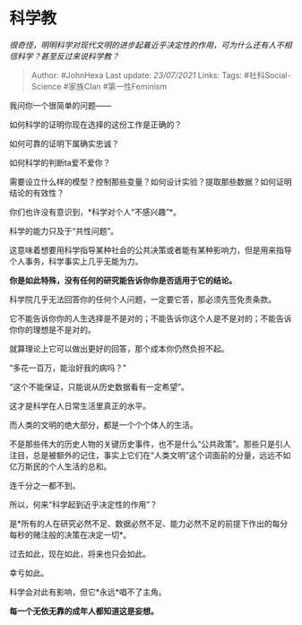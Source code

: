 * 科学教
  :PROPERTIES:
  :CUSTOM_ID: 科学教
  :END:

/很奇怪，明明科学对现代文明的进步起着近乎决定性的作用，可为什么还有人不相信科学？甚至反过来说科学教？/

#+BEGIN_QUOTE
  Author: #JohnHexa Last update: /23/07/2021/ Links: Tags:
  #社科Social-Science #家族Clan #第一性Feminism
#+END_QUOTE

我问你一个很简单的问题------

如何科学的证明你现在选择的这份工作是正确的？

如何可靠的证明下属确实忠诚？

如何科学的判断ta爱不爱你？

需要设立什么样的模型？控制那些变量？如何设计实验？提取那些数据？如何证明结论的有效性？

你们也许没有意识到，*科学对个人“不感兴趣”*。

科学的能力只及于“共性问题”。

这意味着想要用科学指导某种社会的公共决策或者能有某种影响力，但是用来指导个人事务，科学事实上几乎无能为力。

*你是如此特殊，没有任何的研究能告诉你你是否适用于它的结论。*

科学院几乎无法回答你的任何个人问题，一定要它答，那必须先签免责条款。

它不能告诉你你的人生选择是不是对的；不能告诉你这个人是不是对的；不能告诉你你的理想是不是对的。

就算理论上它可以做出更好的回答，那个成本你仍然负担不起。

“多花一百万，能治好我的病吗？”

“这个不能保证，只能说从历史数据看有一定希望”。

这才是科学在人日常生活里真正的水平。

而人类的文明的绝大部分，都是一个个个体人的生活。

不是那些伟大的历史人物的关键历史事件，也不是什么“公共政策”。那些只是引人注目，总是被额外的记住，事实上它们在“人类文明”这个词面前的分量，远远不如亿万斯民的个人生活的总和。

连千分之一都不到。

所以，何来“科学起到近乎决定性的作用”？

是*所有的人在研究必然不足、数据必然不足、能力必然不足的前提下作出的每分每秒的赌注般的决策在决定一切*。

过去如此，现在如此，将来也只会如此。

幸亏如此。

科学会对此有影响，但它*永远*唱不了主角。

*每一个无依无靠的成年人都知道这是妄想。*
